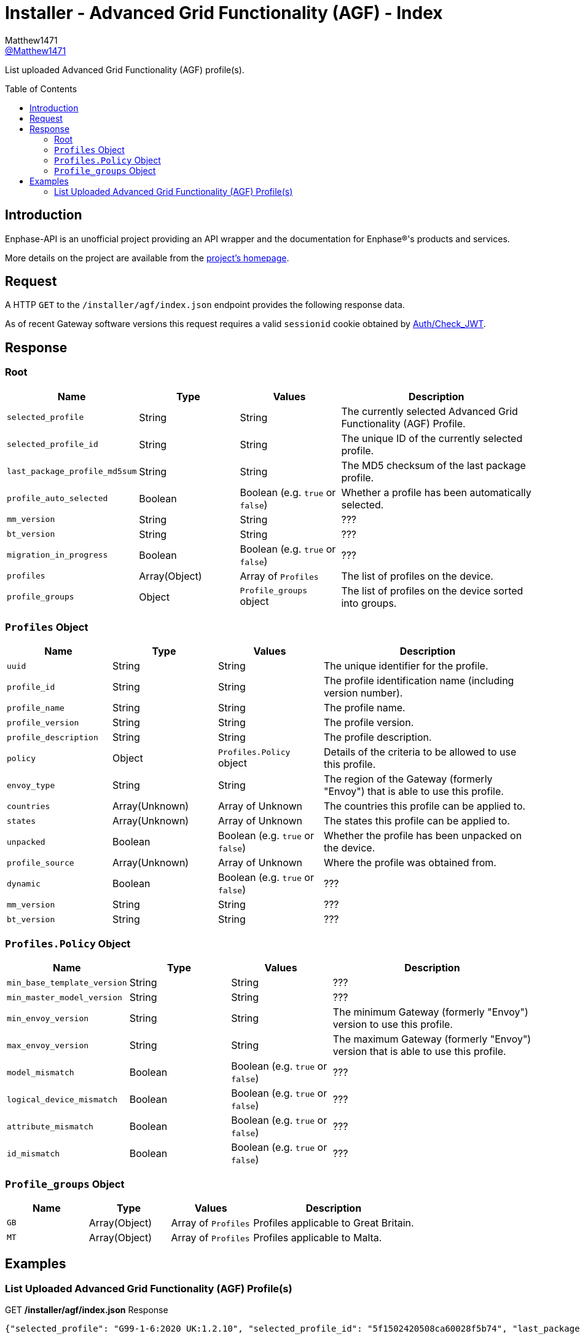 = Installer - Advanced Grid Functionality (AGF) - Index
:toc: preamble
Matthew1471 <https://github.com/matthew1471[@Matthew1471]>;

// Document Settings:

// Set the ID Prefix and ID Separators to be consistent with GitHub so links work irrespective of rendering platform. (https://docs.asciidoctor.org/asciidoc/latest/sections/id-prefix-and-separator/)
:idprefix:
:idseparator: -

// Any code blocks will be in JSON by default.
:source-language: json

ifndef::env-github[:icons: font]

// Set the admonitions to have icons (Github Emojis) if rendered on GitHub (https://blog.mrhaki.com/2016/06/awesome-asciidoctor-using-admonition.html).
ifdef::env-github[]
:status:
:caution-caption: :fire:
:important-caption: :exclamation:
:note-caption: :paperclip:
:tip-caption: :bulb:
:warning-caption: :warning:
endif::[]

// Document Variables:
:release-version: 1.0
:url-org: https://github.com/Matthew1471
:url-repo: {url-org}/Enphase-API
:url-contributors: {url-repo}/graphs/contributors

List uploaded Advanced Grid Functionality (AGF) profile(s).

== Introduction

Enphase-API is an unofficial project providing an API wrapper and the documentation for Enphase(R)'s products and services.

More details on the project are available from the link:../../../../README.adoc[project's homepage].

== Request

A HTTP `GET` to the `/installer/agf/index.json` endpoint provides the following response data.

As of recent Gateway software versions this request requires a valid `sessionid` cookie obtained by link:../../Auth/Check_JWT.adoc[Auth/Check_JWT].

== Response

=== Root

[cols="1,1,1,2", options="header"]
|===
|Name
|Type
|Values
|Description

|`selected_profile`
|String
|String
|The currently selected Advanced Grid Functionality (AGF) Profile.

|`selected_profile_id`
|String
|String
|The unique ID of the currently selected profile.

|`last_package_profile_md5sum`
|String
|String
|The MD5 checksum of the last package profile.

|`profile_auto_selected`
|Boolean
|Boolean (e.g. `true` or `false`)
|Whether a profile has been automatically selected.

|`mm_version`
|String
|String
|???

|`bt_version`
|String
|String
|???

|`migration_in_progress`
|Boolean
|Boolean (e.g. `true` or `false`)
|???

|`profiles`
|Array(Object)
|Array of `Profiles`
|The list of profiles on the device.

|`profile_groups`
|Object
|`Profile_groups` object
|The list of profiles on the device sorted into groups.

|===

=== `Profiles` Object

[cols="1,1,1,2", options="header"]
|===
|Name
|Type
|Values
|Description

|`uuid`
|String
|String
|The unique identifier for the profile.

|`profile_id`
|String
|String
|The profile identification name (including version number).

|`profile_name`
|String
|String
|The profile name.

|`profile_version`
|String
|String
|The profile version.

|`profile_description`
|String
|String
|The profile description.

|`policy`
|Object
|`Profiles.Policy` object
|Details of the criteria to be allowed to use this profile.

|`envoy_type`
|String
|String
|The region of the Gateway (formerly "Envoy") that is able to use this profile.

|`countries`
|Array(Unknown)
|Array of Unknown
|The countries this profile can be applied to.

|`states`
|Array(Unknown)
|Array of Unknown
|The states this profile can be applied to.

|`unpacked`
|Boolean
|Boolean (e.g. `true` or `false`)
|Whether the profile has been unpacked on the device.

|`profile_source`
|Array(Unknown)
|Array of Unknown
|Where the profile was obtained from.

|`dynamic`
|Boolean
|Boolean (e.g. `true` or `false`)
|???

|`mm_version`
|String
|String
|???

|`bt_version`
|String
|String
|???

|===

=== `Profiles.Policy` Object

[cols="1,1,1,2", options="header"]
|===
|Name
|Type
|Values
|Description

|`min_base_template_version`
|String
|String
|???

|`min_master_model_version`
|String
|String
|???

|`min_envoy_version`
|String
|String
|The minimum Gateway (formerly "Envoy") version to use this profile.

|`max_envoy_version`
|String
|String
|The maximum Gateway (formerly "Envoy") version that is able to use this profile.

|`model_mismatch`
|Boolean
|Boolean (e.g. `true` or `false`)
|???

|`logical_device_mismatch`
|Boolean
|Boolean (e.g. `true` or `false`)
|???

|`attribute_mismatch`
|Boolean
|Boolean (e.g. `true` or `false`)
|???

|`id_mismatch`
|Boolean
|Boolean (e.g. `true` or `false`)
|???

|===

=== `Profile_groups` Object

[cols="1,1,1,2", options="header"]
|===
|Name
|Type
|Values
|Description

|`GB`
|Array(Object)
|Array of `Profiles`
|Profiles applicable to Great Britain.

|`MT`
|Array(Object)
|Array of `Profiles`
|Profiles applicable to Malta.

|===

== Examples

=== List Uploaded Advanced Grid Functionality (AGF) Profile(s)

.GET */installer/agf/index.json* Response
[source,json,subs="+quotes"]
----
{"selected_profile": "G99-1-6:2020 UK:1.2.10", "selected_profile_id": "5f1502420508ca60028f5b74", "last_package_profile_md5sum": "ec5333f6de4878c4beadcce9de44f6b7", "profile_auto_selected": false, "mm_version": "01.03.00", "bt_version": "1.3.0", "migration_in_progress": false, "profiles": [{"uuid": "5f1502420508ca60028f5b74", "profile_id": "G99-1-6:2020 UK:1.2.10", "profile_name": "G99-1-6:2020 UK", "profile_version": "1.2.10", "profile_description": "G99-1-6:2020 'Base Profile' for the U.K.", "policy": {"min_base_template_version": "1.2.2", "min_master_model_version": "1.2.2", "min_envoy_version": "5.0", "max_envoy_version": "", "model_mismatch": false, "logical_device_mismatch": false, "attribute_mismatch": false, "id_mismatch": false}, "envoy_type": "europe", "countries": ["GB", "MT"], "states": [], "unpacked": true, "profile_source": ["enlighten"], "dynamic": true, "mm_version": "1.2.3", "bt_version": "1.2.3"}, {"uuid": "5f4e6b9d1b256058d86cab16", "profile_id": "G59-3-4:2018, G100-1-1:2017 PEL 3.68 kW:1.0.4", "profile_name": "G59-3-4:2018, G100-1-1:2017 PEL 3.68 kW", "profile_version": "1.0.4", "profile_description": "Copy of UK G100-1-1 Required for UK systems of 16A or larger (3.68kW).\r\nPEL soft limit of 3.68 kW at 5 s.", "policy": {"min_base_template_version": "1.0.2", "min_master_model_version": "1.0.2", "min_envoy_version": "4.4", "max_envoy_version": "", "model_mismatch": false, "logical_device_mismatch": false, "attribute_mismatch": false, "id_mismatch": false}, "envoy_type": "europe", "countries": ["GB"], "states": [], "unpacked": true, "profile_source": ["enlighten"], "dynamic": true, "mm_version": "1.0.2", "bt_version": "1.0.2"}], "profile_groups": {"GB": [{"uuid": "5f1502420508ca60028f5b74", "profile_id": "G99-1-6:2020 UK:1.2.10", "profile_name": "G99-1-6:2020 UK", "profile_version": "1.2.10", "profile_description": "G99-1-6:2020 'Base Profile' for the U.K.", "policy": {"min_base_template_version": "1.2.2", "min_master_model_version": "1.2.2", "min_envoy_version": "5.0", "max_envoy_version": "", "model_mismatch": false, "logical_device_mismatch": false, "attribute_mismatch": false, "id_mismatch": false}, "envoy_type": "europe", "countries": ["GB", "MT"], "states": [], "unpacked": true, "profile_source": ["enlighten"], "dynamic": true, "mm_version": "1.2.3", "bt_version": "1.2.3"}, {"uuid": "5f4e6b9d1b256058d86cab16", "profile_id": "G59-3-4:2018, G100-1-1:2017 PEL 3.68 kW:1.0.4", "profile_name": "G59-3-4:2018, G100-1-1:2017 PEL 3.68 kW", "profile_version": "1.0.4", "profile_description": "Copy of UK G100-1-1 Required for UK systems of 16A or larger (3.68kW).\r\nPEL soft limit of 3.68 kW at 5 s.", "policy": {"min_base_template_version": "1.0.2", "min_master_model_version": "1.0.2", "min_envoy_version": "4.4", "max_envoy_version": "", "model_mismatch": false, "logical_device_mismatch": false, "attribute_mismatch": false, "id_mismatch": false}, "envoy_type": "europe", "countries": ["GB"], "states": [], "unpacked": true, "profile_source": ["enlighten"], "dynamic": true, "mm_version": "1.0.2", "bt_version": "1.0.2"}], "MT": [{"uuid": "5f1502420508ca60028f5b74", "profile_id": "G99-1-6:2020 UK:1.2.10", "profile_name": "G99-1-6:2020 UK", "profile_version": "1.2.10", "profile_description": "G99-1-6:2020 'Base Profile' for the U.K.", "policy": {"min_base_template_version": "1.2.2", "min_master_model_version": "1.2.2", "min_envoy_version": "5.0", "max_envoy_version": "", "model_mismatch": false, "logical_device_mismatch": false, "attribute_mismatch": false, "id_mismatch": false}, "envoy_type": "europe", "countries": ["GB", "MT"], "states": [], "unpacked": true, "profile_source": ["enlighten"], "dynamic": true, "mm_version": "1.2.3", "bt_version": "1.2.3"}]}}
----